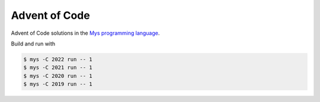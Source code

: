 Advent of Code
==============

Advent of Code solutions in the `Mys programming language`_.

Build and run with

.. code-block:: text

   $ mys -C 2022 run -- 1
   $ mys -C 2021 run -- 1
   $ mys -C 2020 run -- 1
   $ mys -C 2019 run -- 1

.. _Mys programming language: https://mys-lang.org
